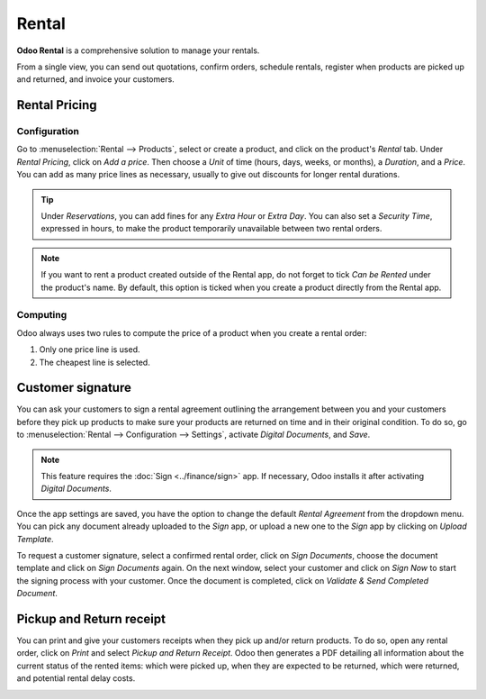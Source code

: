 ======
Rental
======

**Odoo Rental** is a comprehensive solution to manage your rentals.

From a single view, you can send out quotations, confirm orders, schedule rentals, register when
products are picked up and returned, and invoice your customers.

.. seealso::
   - `Odoo Rental: product page <https://coqui.cloud/app/rental>`_
   - `Odoo Tutorials: Rental <https://coqui.cloud/slides/rental-48>`_

.. _rental/pricing:

Rental Pricing
==============

Configuration
-------------

Go to :menuselection:`Rental --> Products`, select or create a product, and click on the product's
*Rental* tab. Under *Rental Pricing*, click on *Add a price*. Then choose a *Unit* of time (hours,
days, weeks, or months), a *Duration*, and a *Price*. You can add as many price lines as necessary,
usually to give out discounts for longer rental durations.

.. image:: rental/rental-pricing-example.png
   :align: center
   :alt: Example of rental pricing configuration in Odoo Rental

.. tip::
   Under *Reservations*, you can add fines for any *Extra Hour* or *Extra Day*. You can also set a
   *Security Time*, expressed in hours, to make the product temporarily unavailable between two
   rental orders.

.. note::
   If you want to rent a product created outside of the Rental app, do not forget to tick *Can be
   Rented* under the product's name. By default, this option is ticked when you create a product
   directly from the Rental app.

Computing
---------

Odoo always uses two rules to compute the price of a product when you create a rental order:

#. Only one price line is used.
#. The cheapest line is selected.

.. exercise::
   Consider the following rental pricing configuration for a product:

   - 1 day: $100
   - 3 days: $250
   - 1 week: $500

   A customer wants to rent this product for eight days. What price will they pay?

   After an order is created, Odoo selects the second line as this is the cheapest option. The
   customer has to pay three times '3 days' to cover the rental's eight days, for a total of $750.

.. _rental/customer-signature:

Customer signature
==================

You can ask your customers to sign a rental agreement outlining the arrangement between you and your
customers before they pick up products to make sure your products are returned on time and in their
original condition. To do so, go to :menuselection:`Rental --> Configuration --> Settings`, activate
*Digital Documents*, and *Save*.

.. image:: rental/digital-documents-settings.png
   :align: center
   :alt: Digital Documents settings in Odoo Rental

.. note::
   This feature requires the :doc:`Sign <../finance/sign>` app. If necessary, Odoo installs it after
   activating *Digital Documents*.

Once the app settings are saved, you have the option to change the default *Rental Agreement* from
the dropdown menu. You can pick any document already uploaded to the *Sign* app, or upload a new one
to the *Sign* app by clicking on *Upload Template*.

To request a customer signature, select a confirmed rental order, click on *Sign Documents*, choose
the document template and click on *Sign Documents* again. On the next window, select your customer
and click on *Sign Now* to start the signing process with your customer. Once the document is
completed, click on *Validate & Send Completed Document*.

.. seealso::
   - `Odoo Tutorials: Sign <https://coqui.cloud/slides/sign-61>`_

.. _rental/pickup-return:

Pickup and Return receipt
=========================

You can print and give your customers receipts when they pick up and/or return products. To do so,
open any rental order, click on *Print* and select *Pickup and Return Receipt*. Odoo then generates
a PDF detailing all information about the current status of the rented items: which were picked up,
when they are expected to be returned, which were returned, and potential rental delay costs.

.. image:: rental/print-receipt.png
   :align: center
   :alt: Printing a Pickup and Return receipt in Odoo Rental
